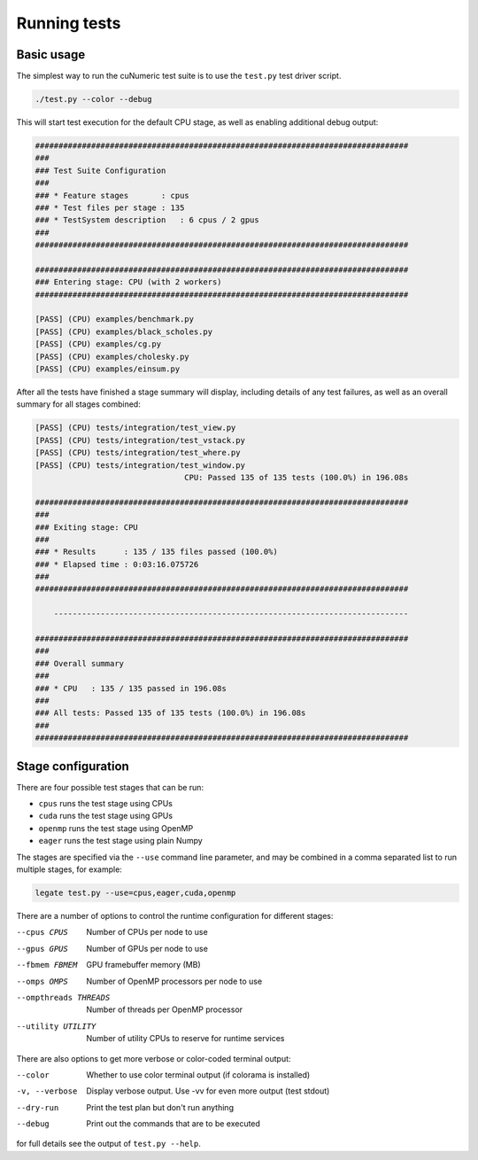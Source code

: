 Running tests
=============

Basic usage
-----------

The simplest way to run the cuNumeric test suite is to use the ``test.py``
test driver script.

.. code-block:: sh

   ./test.py --color --debug

This will start test execution for the default CPU stage, as well as enabling
additional debug output:

.. code-block:: sh

    ################################################################################
    ###
    ### Test Suite Configuration
    ###
    ### * Feature stages       : cpus
    ### * Test files per stage : 135
    ### * TestSystem description   : 6 cpus / 2 gpus
    ###
    ################################################################################

    ################################################################################
    ### Entering stage: CPU (with 2 workers)
    ################################################################################

    [PASS] (CPU) examples/benchmark.py
    [PASS] (CPU) examples/black_scholes.py
    [PASS] (CPU) examples/cg.py
    [PASS] (CPU) examples/cholesky.py
    [PASS] (CPU) examples/einsum.py

After all the tests have finished a stage summary will display, including details of
any test failures, as well as an overall summary for all stages combined:

.. code-block:: sh

    [PASS] (CPU) tests/integration/test_view.py
    [PASS] (CPU) tests/integration/test_vstack.py
    [PASS] (CPU) tests/integration/test_where.py
    [PASS] (CPU) tests/integration/test_window.py
                                    CPU: Passed 135 of 135 tests (100.0%) in 196.08s

    ################################################################################
    ###
    ### Exiting stage: CPU
    ###
    ### * Results      : 135 / 135 files passed (100.0%)
    ### * Elapsed time : 0:03:16.075726
    ###
    ################################################################################

        ----------------------------------------------------------------------------

    ################################################################################
    ###
    ### Overall summary
    ###
    ### * CPU   : 135 / 135 passed in 196.08s
    ###
    ### All tests: Passed 135 of 135 tests (100.0%) in 196.08s
    ###
    ################################################################################

Stage configuration
-------------------

There are four possible test stages that can be run:

* ``cpus`` runs the test stage using CPUs

* ``cuda`` runs the test stage using GPUs

* ``openmp`` runs the test stage using OpenMP

* ``eager`` runs the test stage using plain Numpy

The stages are specified via the ``--use`` command line parameter, and may be
combined in a comma separated list to run multiple stages, for example:

.. code-block:: sh

    legate test.py --use=cpus,eager,cuda,openmp

There are a number of options to control the runtime configuration for
different stages:

--cpus CPUS
  Number of CPUs per node to use

--gpus GPUS
  Number of GPUs per node to use

--fbmem FBMEM
  GPU framebuffer memory (MB)

--omps OMPS
  Number of OpenMP processors per node to use

--ompthreads THREADS
  Number of threads per OpenMP processor

--utility UTILITY
  Number of utility CPUs to reserve for runtime services

There are also options to get more verbose or color-coded terminal output:

--color
  Whether to use color terminal output (if colorama is installed)

-v, --verbose
  Display verbose output. Use -vv for even more output (test stdout)

--dry-run
  Print the test plan but don't run anything

--debug
  Print out the commands that are to be executed


for full details see the output of ``test.py --help``.